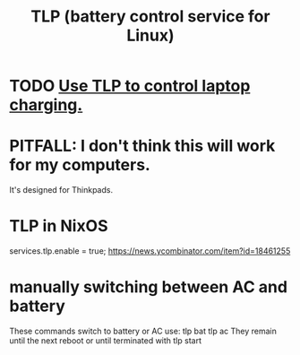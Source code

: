 :PROPERTIES:
:ID:       5489c6d6-d479-417d-8d51-703cac8675d2
:END:
#+title: TLP (battery control service for Linux)
* TODO [[https://github.com/JeffreyBenjaminBrown/public_notes_with_github-navigable_links/blob/master/use_tlp_to_control_laptop_charging.org][Use TLP to control laptop charging.]]
* PITFALL: I don't think this will work for my computers.
  It's designed for Thinkpads.
* TLP in NixOS
  services.tlp.enable = true;
  https://news.ycombinator.com/item?id=18461255
* manually switching between AC and battery
  These commands switch to battery or AC use:
    tlp bat
    tlp ac
  They remain until the next reboot or until terminated with
    tlp start
